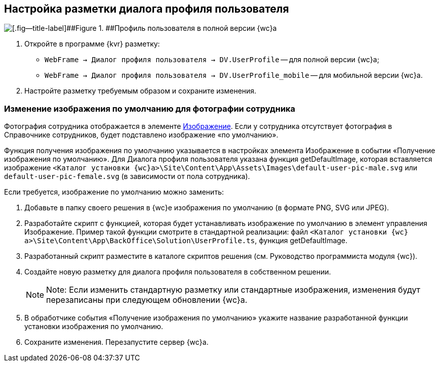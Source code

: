 
== Настройка разметки диалога профиля пользователя

image::userProfile.png[[.fig--title-label]##Figure 1. ##Профиль пользователя в полной версии {wc}а]

. Откройте в программе {kvr} разметку:
* [.ph .filepath]`WebFrame → Диалог профиля пользователя → DV.UserProfile` -- для полной версии {wc}а;
* [.ph .filepath]`WebFrame → Диалог профиля пользователя → DV.UserProfile_mobile` -- для мобильной версии {wc}а.
. Настройте разметку требуемым образом и сохраните изменения.

=== Изменение изображения по умолчанию для фотографии сотрудника

Фотография сотрудника отображается в элементе xref:Control_Image.adoc[Изображение]. Если у сотрудника отсутствует фотография в Справочнике сотрудников, будет подставлено изображение «по умолчанию».

Функция получения изображения по умолчанию указывается в настройках элемента Изображение в событии «Получение изображения по умолчанию». Для Диалога профиля пользователя указана функция [.keyword .apiname]#getDefaultImage#, которая вставляется изображение [.ph .filepath]`<Каталог установки {wc}а>\Site\Content\App\Assets\Images\default-user-pic-male.svg` или [.ph .filepath]`default-user-pic-female.svg` (в зависимости от пола сотрудника).

Если требуется, изображение по умолчанию можно заменить:

. Добавьте в папку своего решения в {wc}е изображения по умолчанию (в формате PNG, SVG или JPEG).
. Разработайте скрипт с функцией, которая будет устанавливать изображение по умолчанию в элемент управления [.keyword .apiname]#Изображение#. Пример такой функции смотрите в стандартной реализации: файл [.ph .filepath]`<Каталог установки {wc}а>\Site\Content\App\BackOffice\Solution\UserProfile.ts`, функция [.keyword .apiname]#getDefaultImage#.
. Разработанный скрипт разместите в каталоге скриптов решения (см. Руководство программиста модуля {wc}).
. Создайте новую разметку для диалога профиля пользователя в собственном решении.
+
[NOTE]
====
[.note__title]#Note:# Если изменить стандартную разметку или стандартные изображения, изменения будут перезаписаны при следующем обновлении {wc}а.
====
. В обработчике события «Получение изображения по умолчанию» укажите название разработанной функции установки изображения по умолчанию.
. Сохраните изменения. Перезапустите сервер {wc}а.
